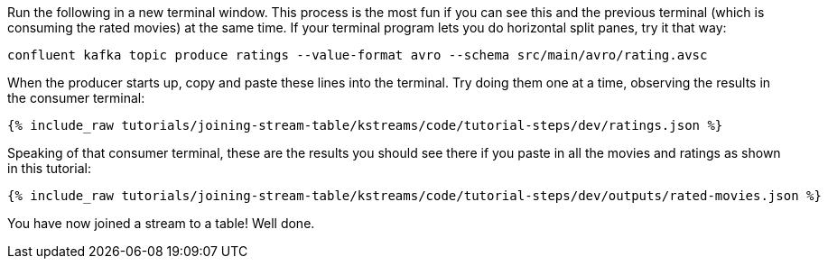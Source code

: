 Run the following in a new terminal window. This process is the most fun if you can see this and the previous terminal (which is consuming the rated movies) at the same time. If your terminal program lets you do horizontal split panes, try it that way:

```plaintext
confluent kafka topic produce ratings --value-format avro --schema src/main/avro/rating.avsc
```

When the producer starts up, copy and paste these lines into the terminal. Try doing them one at a time, observing the results in the consumer terminal:

+++++
<pre class="snippet"><code class="json">{% include_raw tutorials/joining-stream-table/kstreams/code/tutorial-steps/dev/ratings.json %}</code></pre>
+++++

Speaking of that consumer terminal, these are the results you should see there if you paste in all the movies and ratings as shown in this tutorial:

+++++
<pre class="snippet"><code class="json">{% include_raw tutorials/joining-stream-table/kstreams/code/tutorial-steps/dev/outputs/rated-movies.json %}</code></pre>
+++++

You have now joined a stream to a table! Well done.
